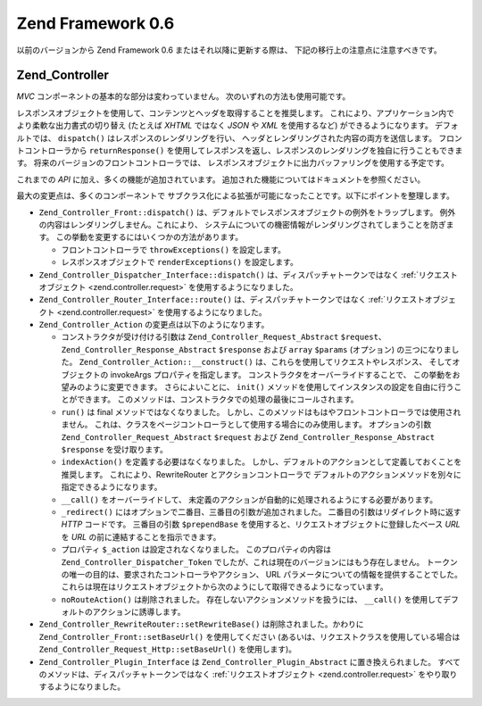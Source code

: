 .. _migration.06:

Zend Framework 0.6
==================

以前のバージョンから Zend Framework 0.6 またはそれ以降に更新する際は、
下記の移行上の注意点に注意すべきです。

.. _migration.06.zend.controller:

Zend_Controller
---------------

*MVC* コンポーネントの基本的な部分は変わっていません。
次のいずれの方法も使用可能です。

.. code-block:: php
   :linenos:

   Zend_Controller_Front::run('/path/to/controllers');

.. code-block:: php
   :linenos:

   /* -- ルータを作成します -- */
   $router = new Zend_Controller_RewriteRouter();
   $router->addRoute('user',
                     'user/:username',
                     array('controller' => 'user', 'action' => 'info')
   );

   /* -- ルータをコントローラに設定します -- */
   $ctrl = Zend_Controller_Front::getInstance();
   $ctrl->setRouter($router);

   /* -- コントローラのディレクトリを設定し、ディスパッチします -- */
   $ctrl->setControllerDirectory('/path/to/controllers');
   $ctrl->dispatch();

レスポンスオブジェクトを使用して、コンテンツとヘッダを取得することを推奨します。
これにより、アプリケーション内で より柔軟な出力書式の切り替え (たとえば *XHTML*
ではなく *JSON* や *XML* を使用するなど) ができるようになります。 デフォルトでは、
``dispatch()`` はレスポンスのレンダリングを行い、
ヘッダとレンダリングされた内容の両方を送信します。 フロントコントローラから
``returnResponse()``
を使用してレスポンスを返し、レスポンスのレンダリングを独自に行うこともできます。
将来のバージョンのフロントコントローラでは、
レスポンスオブジェクトに出力バッファリングを使用する予定です。

これまでの *API* に加え、多くの機能が追加されています。
追加された機能についてはドキュメントを参照ください。

最大の変更点は、多くのコンポーネントで
サブクラス化による拡張が可能になったことです。以下にポイントを整理します。

- ``Zend_Controller_Front::dispatch()``
  は、デフォルトでレスポンスオブジェクトの例外をトラップします。
  例外の内容はレンダリングしません。これにより、
  システムについての機密情報がレンダリングされてしまうことを防ぎます。
  この挙動を変更するにはいくつかの方法があります。

  - フロントコントローラで ``throwExceptions()`` を設定します。

    .. code-block:: php
       :linenos:

       $front->throwExceptions(true);

  - レスポンスオブジェクトで ``renderExceptions()`` を設定します。

    .. code-block:: php
       :linenos:

       $response->renderExceptions(true);
       $front->setResponse($response);
       $front->dispatch();

       // あるいは
       $front->returnResponse(true);
       $response = $front->dispatch();
       $response->renderExceptions(true);
       echo $response;

- ``Zend_Controller_Dispatcher_Interface::dispatch()`` は、ディスパッチャトークンではなく
  :ref:`リクエストオブジェクト <zend.controller.request>` を使用するようになりました。

- ``Zend_Controller_Router_Interface::route()`` は、ディスパッチャトークンではなく
  :ref:`リクエストオブジェクト <zend.controller.request>` を使用するようになりました。

- ``Zend_Controller_Action`` の変更点は以下のようになります。

  - コンストラクタが受け付ける引数は ``Zend_Controller_Request_Abstract`` ``$request``\ 、
    ``Zend_Controller_Response_Abstract`` ``$response`` および ``array`` ``$params`` (オプション)
    の三つになりました。 ``Zend_Controller_Action::__construct()``
    は、これらを使用してリクエストやレスポンス、 そしてオブジェクトの invokeArgs
    プロパティを指定します。 コンストラクタをオーバーライドすることで、
    この挙動をお望みのように変更できます。 さらによいことに、 ``init()``
    メソッドを使用してインスタンスの設定を自由に行うことができます。
    このメソッドは、コンストラクタでの処理の最後にコールされます。

  - ``run()`` は final メソッドではなくなりました。
    しかし、このメソッドはもはやフロントコントローラでは使用されません。
    これは、クラスをページコントローラとして使用する場合にのみ使用します。
    オプションの引数 ``Zend_Controller_Request_Abstract`` ``$request`` および
    ``Zend_Controller_Response_Abstract`` ``$response`` を受け取ります。

  - ``indexAction()`` を定義する必要はなくなりました。
    しかし、デフォルトのアクションとして定義しておくことを推奨します。
    これにより、RewriteRouter とアクションコントローラで
    デフォルトのアクションメソッドを別々に指定できるようになります。

  - ``__call()`` をオーバーライドして、
    未定義のアクションが自動的に処理されるようにする必要があります。

  - ``_redirect()`` にはオプションで二番目、三番目の引数が追加されました。
    二番目の引数はリダイレクト時に返す *HTTP* コードです。 三番目の引数
    ``$prependBase`` を使用すると、リクエストオブジェクトに登録したベース *URL* を *URL*
    の前に連結することを指示できます。

  - プロパティ ``$_action`` は設定されなくなりました。 このプロパティの内容は
    ``Zend_Controller_Dispatcher_Token``
    でしたが、これは現在のバージョンにはもう存在しません。
    トークンの唯一の目的は、要求されたコントローラやアクション、 URL
    パラメータについての情報を提供することでした。
    これらは現在はリクエストオブジェクトから次のようにして取得できるようになっています。

    .. code-block:: php
       :linenos:

       // 要求されたコントローラ名を取得します。
       // その際には $this->_action->getControllerName() を使用します。
       // 以下の例では getRequest() を使用していますが、直接 $_request プロパティに
       // アクセスしてもかまいません。ただ getRequest() を使用することを推奨します。
       // とういのは、親クラスがこのメソッドをオーバーライドして挙動を変更しているかもしれないからです。
       $controller = $this->getRequest()->getControllerName();

       // 要求されたアクション名を取得します。
       // その際には $this->_action->getActionName() を使用します。
       $action = $this->getRequest()->getActionName();

       // リクエストパラメータを取得します。
       // これは変わっていません。_getParams() メソッドおよび _getParam() メソッドは
       // 現在は単なるリクエストオブジェクトへのプロキシです。
       $params = $this->_getParams();
       // パラメータ 'foo' を取得します。見つからなかった場合はデフォルト値 'default' を設定します
       $foo = $this->_getParam('foo', 'default');

  - ``noRouteAction()`` は削除されました。 存在しないアクションメソッドを扱うには、
    ``__call()`` を使用してデフォルトのアクションに誘導します。

    .. code-block:: php
       :linenos:

       public function __call($method, $args)
       {
           // 存在しない 'Action' メソッドが要求された場合に、
           // それをデフォルトのアクションに渡します。
           if ('Action' == substr($method, -6)) {
               return $this->defaultAction();
           }

           throw new Zend_Controller_Exception('無効なメソッド呼び出しです');
       }

- ``Zend_Controller_RewriteRouter::setRewriteBase()`` は削除されました。かわりに
  ``Zend_Controller_Front::setBaseUrl()`` を使用してください
  (あるいは、リクエストクラスを使用している場合は
  ``Zend_Controller_Request_Http::setBaseUrl()`` を使用します)。

- ``Zend_Controller_Plugin_Interface`` は ``Zend_Controller_Plugin_Abstract`` に置き換えられました。
  すべてのメソッドは、ディスパッチャトークンではなく
  :ref:`リクエストオブジェクト <zend.controller.request>`
  をやり取りするようになりました。


